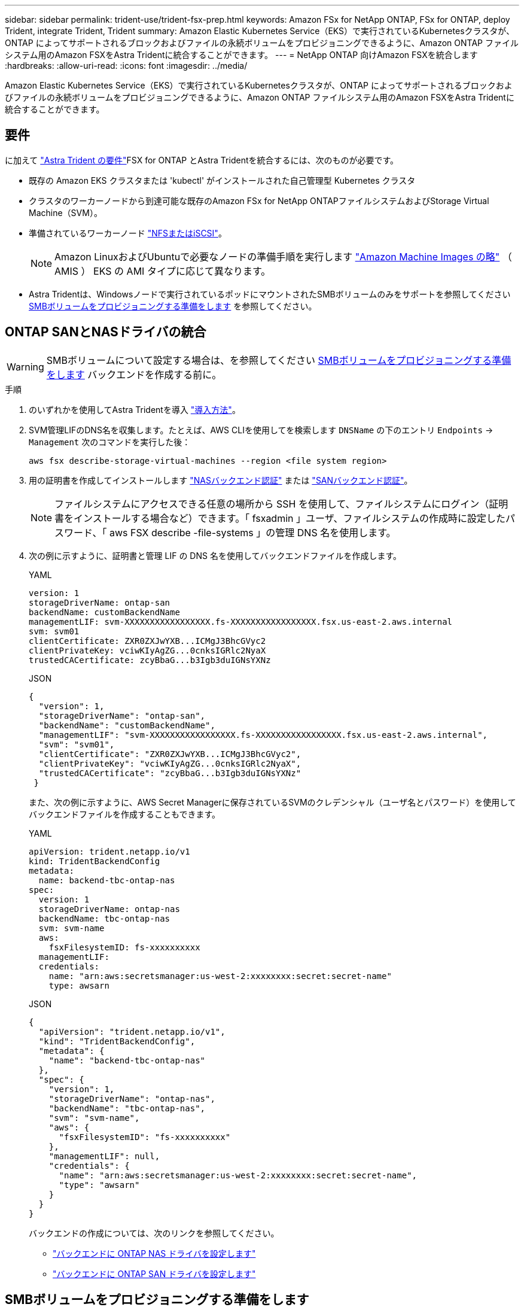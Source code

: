 ---
sidebar: sidebar 
permalink: trident-use/trident-fsx-prep.html 
keywords: Amazon FSx for NetApp ONTAP, FSx for ONTAP, deploy Trident, integrate Trident, Trident 
summary: Amazon Elastic Kubernetes Service（EKS）で実行されているKubernetesクラスタが、ONTAP によってサポートされるブロックおよびファイルの永続ボリュームをプロビジョニングできるように、Amazon ONTAP ファイルシステム用のAmazon FSXをAstra Tridentに統合することができます。 
---
= NetApp ONTAP 向けAmazon FSXを統合します
:hardbreaks:
:allow-uri-read: 
:icons: font
:imagesdir: ../media/


[role="lead"]
Amazon Elastic Kubernetes Service（EKS）で実行されているKubernetesクラスタが、ONTAP によってサポートされるブロックおよびファイルの永続ボリュームをプロビジョニングできるように、Amazon ONTAP ファイルシステム用のAmazon FSXをAstra Tridentに統合することができます。



== 要件

に加えて link:../trident-get-started/requirements.html["Astra Trident の要件"]FSX for ONTAP とAstra Tridentを統合するには、次のものが必要です。

* 既存の Amazon EKS クラスタまたは 'kubectl' がインストールされた自己管理型 Kubernetes クラスタ
* クラスタのワーカーノードから到達可能な既存のAmazon FSx for NetApp ONTAPファイルシステムおよびStorage Virtual Machine（SVM）。
* 準備されているワーカーノード link:worker-node-prep.html["NFSまたはiSCSI"]。
+

NOTE: Amazon LinuxおよびUbuntuで必要なノードの準備手順を実行します https://docs.aws.amazon.com/AWSEC2/latest/UserGuide/AMIs.html["Amazon Machine Images の略"^] （ AMIS ） EKS の AMI タイプに応じて異なります。

* Astra Tridentは、Windowsノードで実行されているポッドにマウントされたSMBボリュームのみをサポートを参照してください <<SMBボリュームをプロビジョニングする準備をします>> を参照してください。




== ONTAP SANとNASドライバの統合


WARNING: SMBボリュームについて設定する場合は、を参照してください <<SMBボリュームをプロビジョニングする準備をします>> バックエンドを作成する前に。

.手順
. のいずれかを使用してAstra Tridentを導入 link:../trident-get-started/kubernetes-deploy.html["導入方法"]。
. SVM管理LIFのDNS名を収集します。たとえば、AWS CLIを使用してを検索します `DNSName` の下のエントリ `Endpoints` -> `Management` 次のコマンドを実行した後：
+
[listing]
----
aws fsx describe-storage-virtual-machines --region <file system region>
----
. 用の証明書を作成してインストールします link:ontap-nas-prep.html["NASバックエンド認証"] または link:ontap-san-prep.html["SANバックエンド認証"]。
+

NOTE: ファイルシステムにアクセスできる任意の場所から SSH を使用して、ファイルシステムにログイン（証明書をインストールする場合など）できます。「 fsxadmin 」ユーザ、ファイルシステムの作成時に設定したパスワード、「 aws FSX describe -file-systems 」の管理 DNS 名を使用します。

. 次の例に示すように、証明書と管理 LIF の DNS 名を使用してバックエンドファイルを作成します。
+
[role="tabbed-block"]
====
.YAML
--
[listing]
----
version: 1
storageDriverName: ontap-san
backendName: customBackendName
managementLIF: svm-XXXXXXXXXXXXXXXXX.fs-XXXXXXXXXXXXXXXXX.fsx.us-east-2.aws.internal
svm: svm01
clientCertificate: ZXR0ZXJwYXB...ICMgJ3BhcGVyc2
clientPrivateKey: vciwKIyAgZG...0cnksIGRlc2NyaX
trustedCACertificate: zcyBbaG...b3Igb3duIGNsYXNz
----
--
.JSON
--
[listing]
----
{
  "version": 1,
  "storageDriverName": "ontap-san",
  "backendName": "customBackendName",
  "managementLIF": "svm-XXXXXXXXXXXXXXXXX.fs-XXXXXXXXXXXXXXXXX.fsx.us-east-2.aws.internal",
  "svm": "svm01",
  "clientCertificate": "ZXR0ZXJwYXB...ICMgJ3BhcGVyc2",
  "clientPrivateKey": "vciwKIyAgZG...0cnksIGRlc2NyaX",
  "trustedCACertificate": "zcyBbaG...b3Igb3duIGNsYXNz"
 }

----
--
====
+
また、次の例に示すように、AWS Secret Managerに保存されているSVMのクレデンシャル（ユーザ名とパスワード）を使用してバックエンドファイルを作成することもできます。

+
[role="tabbed-block"]
====
.YAML
--
[listing]
----
apiVersion: trident.netapp.io/v1
kind: TridentBackendConfig
metadata:
  name: backend-tbc-ontap-nas
spec:
  version: 1
  storageDriverName: ontap-nas
  backendName: tbc-ontap-nas
  svm: svm-name
  aws:
    fsxFilesystemID: fs-xxxxxxxxxx
  managementLIF:
  credentials:
    name: "arn:aws:secretsmanager:us-west-2:xxxxxxxx:secret:secret-name"
    type: awsarn
----
--
.JSON
--
[listing]
----
{
  "apiVersion": "trident.netapp.io/v1",
  "kind": "TridentBackendConfig",
  "metadata": {
    "name": "backend-tbc-ontap-nas"
  },
  "spec": {
    "version": 1,
    "storageDriverName": "ontap-nas",
    "backendName": "tbc-ontap-nas",
    "svm": "svm-name",
    "aws": {
      "fsxFilesystemID": "fs-xxxxxxxxxx"
    },
    "managementLIF": null,
    "credentials": {
      "name": "arn:aws:secretsmanager:us-west-2:xxxxxxxx:secret:secret-name",
      "type": "awsarn"
    }
  }
}

----
--
====
+
バックエンドの作成については、次のリンクを参照してください。

+
** link:ontap-nas.html["バックエンドに ONTAP NAS ドライバを設定します"]
** link:ontap-san.html["バックエンドに ONTAP SAN ドライバを設定します"]






== SMBボリュームをプロビジョニングする準備をします

を使用してSMBボリュームをプロビジョニングできます `ontap-nas` ドライバ。をクリックしてください <<ONTAP SANとNASドライバの統合>> 次の手順を実行します。

.作業を開始する前に
SMBボリュームをプロビジョニングする前に `ontap-nas` ドライバー、あなたは以下を持っている必要があります。

* Linuxコントローラノードと少なくとも1つのWindowsワーカーノードでWindows Server 2022を実行しているKubernetesクラスタ。Astra Tridentは、Windowsノードで実行されているポッドにマウントされたSMBボリュームのみをサポート
* Active Directoryのクレデンシャルを含むAstra Tridentのシークレットが少なくとも1つ必要です。シークレットを生成します `smbcreds`：
+
[listing]
----
kubectl create secret generic smbcreds --from-literal username=user --from-literal password='password'
----
* Windowsサービスとして設定されたCSIプロキシ。を設定します `csi-proxy`を参照してください link:https://github.com/kubernetes-csi/csi-proxy["GitHub: CSIプロキシ"^] または link:https://github.com/Azure/aks-engine/blob/master/docs/topics/csi-proxy-windows.md["GitHub: Windows向けCSIプロキシ"^] Windowsで実行されているKubernetesノードの場合。


.手順
. SMB共有を作成SMB管理共有は、のいずれかの方法で作成できます link:https://learn.microsoft.com/en-us/troubleshoot/windows-server/system-management-components/what-is-microsoft-management-console["Microsoft管理コンソール"^] 共有フォルダスナップインまたはONTAP CLIを使用します。ONTAP CLIを使用してSMB共有を作成するには、次の手順を実行します
+
.. 必要に応じて、共有のディレクトリパス構造を作成します。
+
。 `vserver cifs share create` コマンドは、共有の作成時に-pathオプションで指定されているパスを確認します。指定したパスが存在しない場合、コマンドは失敗します。

.. 指定したSVMに関連付けられているSMB共有を作成します。
+
[listing]
----
vserver cifs share create -vserver vserver_name -share-name share_name -path path [-share-properties share_properties,...] [other_attributes] [-comment text]
----
.. 共有が作成されたことを確認します。
+
[listing]
----
vserver cifs share show -share-name share_name
----
+

NOTE: を参照してください link:https://docs.netapp.com/us-en/ontap/smb-config/create-share-task.html["SMB 共有を作成"^] 詳細については、



. バックエンドを作成する際に、SMBボリュームを指定するように次の項目を設定する必要があります。ONTAP バックエンド構成オプションのすべてのFSXについては、を参照してください link:trident-fsx-examples.html["FSX（ONTAP の構成オプションと例）"]。
+
[cols="3"]
|===
| パラメータ | 説明 | 例 


| `smbShare` | 次のいずれかを指定できます。Microsoft管理コンソールまたはONTAP CLIを使用して作成されたSMB共有の名前、またはAstra TridentでSMB共有を作成できるようにする名前。

このパラメータは、Amazon FSx for ONTAPバックエンドに必要です。 | `smb-share` 


| `nasType` | *をに設定する必要があります `smb`.* nullの場合、デフォルトはです `nfs`。 | `smb` 


| 'ecurityStyle' | 新しいボリュームのセキュリティ形式。*をに設定する必要があります `ntfs` または `mixed` SMBボリューム* | `ntfs` または `mixed` SMBボリュームの場合 


| 「 unixPermissions 」 | 新しいボリュームのモード。* SMBボリュームは空にしておく必要があります。* | "" 
|===

